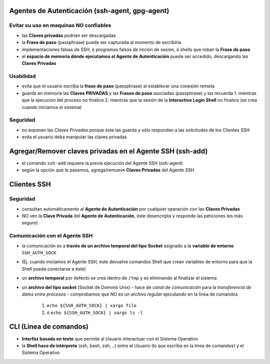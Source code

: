 Agentes de Autenticación (ssh-agent, gpg-agent)
===============================================

Evitar su uso en maquinas NO confiables
---------------------------------------
- las **Claves privadas** podrían ser descargadas
- la **Frase de paso** (passphrase) puede ser capturada al momento de escribirla
- implementaciones falsas de SSH, ó programas falsos de inición de sesión, ó shells que roban la **Frase de paso**
- el **espacio de memoria dónde ejecutamos el Agente de Autenticación** puede ser accedido, descargando las **Claves Privadas**

Usabilidad
----------
- evita que el usuario escriba la **frase de paso** (passphrase) al establecer una conexión remota
- guarda en memoria las **Claves PRIVADAS** y las **Frases de paso** asociadas (passphrase) y las recuerda
  1. mientras que la ejecucion del proceso no finalice
  2. mientras que la sesión de la **Interactive Login Shell** no finalice (se crea cuando iniciamos el sistema)

Seguridad
---------
- no exponen las *Claves Privadas* porque éste las guarda y sólo responden a las solicitudes de los Clientes SSH
- evita el usuario deba manipular las claves privadas

Agregar/Remover claves privadas en el Agente SSH (ssh-add)
==========================================================
- el comando ``ssh-add`` requiere la previa ejecución del Agente SSH (ssh-agent)
- según la opción que le pasemos, agrega/remueve **Claves Privadas** del Agente SSH

Clientes SSH
============

Seguridad
---------
- consultan automáticamente al **Agente de Autenticación** por cualquier operación con las **Claves Privadas**
- NO ven la **Clave Privada** del **Agente de Autenticación**, éste desencripta y responde las peticiones (es más seguro)

Comunicación con el Agente SSH
------------------------------
- la comunicación es a **través de un archivo temporal del tipo Socket** asignado a la **variable de entorno** ``SSH_AUTH_SOCK``
- (Ej. cuando iniciamos el Agente SSH, éste devuelve comandos Shell que crean variables de entorno para que la Shell pueda conectarse a éste)
- un **archivo temporal** por defecto se crea dentro de ``/tmp`` y es eliminando al finalizar el sistema
- un **archivo del tipo socket** (Socket de Dominio Unix)
  - hace de *canal de comunicación* para la *transferencia de datos entre procesos*
  - comprobamos que NO es un *archivo regular* ejecutando en la linea de comandos
    1. ``echo ${SSH_AUTH_SOCK} | xargs file``
    2. ó ``echo ${SSH_AUTH_SOCK} | xargs ls -l``

CLI (Linea de comandos)
=======================
- **Interfáz basada en texto** que permite al Usuario interactuar con el Sistema Operativo
- la **Shell hace de intérprete** (ssh, bash, zsh, ..) entre el Usuario (lo que escriba en la linea de comandos) y el Sistema Operativo
